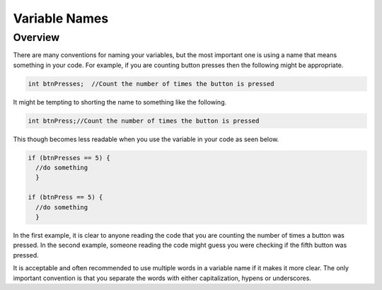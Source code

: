 Variable Names
==============================

Overview
--------

There are many conventions for naming your variables, but the most important one is using a name that means something in your code. For example, if you are counting button presses
then the following might be appropriate.

.. code-block:: C
  
    int btnPresses;  //Count the number of times the button is pressed
    
It might be tempting to shorting the name to something like the following.

.. code-block:: C

  int btnPress;//Count the number of times the button is pressed

This though becomes less readable when you use the variable in your code as seen below.

.. code-block:: C

  if (btnPresses == 5) {
    //do something
    }

  if (btnPress == 5) {
    //do something
    }
    
In the first example, it is clear to anyone reading the code that you are counting the number of times a button was pressed. In the second example, someone reading the code might guess you were checking if the fifth button was pressed.

It is acceptable and often recommended to use multiple words in a variable name if it makes it more clear. The only important convention is that you separate the words with either capitalization, hypens or underscores. 
